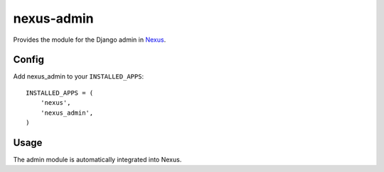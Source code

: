 nexus-admin
--------------

Provides the module for the Django admin in `Nexus <https://github.com/dcramer/nexus>`_.

Config
======

Add nexus_admin to your ``INSTALLED_APPS``::

	INSTALLED_APPS = (
	    'nexus',
	    'nexus_admin',
	)

Usage
=====

The admin module is automatically integrated into Nexus.
